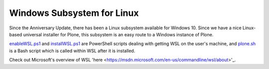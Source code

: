 Windows Subsystem for Linux
===========================

Since the Anniversary Update, there has been a Linux subsystem available for Windows 10. Since we have a nice Linux-based universal installer for Plone, this subsystem is an easy route to a Windows instance of Plone.

`enableWSL.ps1 <https://github.com/lucid-0/WinPloneInstaller/wiki/enableWSL.ps1>`_ and `installWSL.ps1 <https://github.com/lucid-0/WinPloneInstaller/wiki/installWSL.ps1>`_ are PowerShell scripts dealing with getting WSL on the user's machine, and `plone.sh <https://github.com/lucid-0/WinPloneInstaller/wiki/plone.sh>`_ is a Bash script which is called within WSL after it is installed.

Check out Microsoft's overview of WSL 'here <https://msdn.microsoft.com/en-us/commandline/wsl/about>'_.